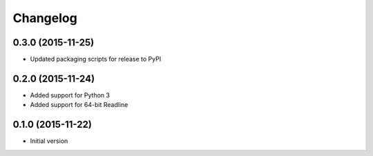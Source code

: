 Changelog
=========

0.3.0 (2015-11-25)
------------------

* Updated packaging scripts for release to PyPI

0.2.0 (2015-11-24)
------------------

* Added support for Python 3
* Added support for 64-bit Readline

0.1.0 (2015-11-22)
------------------

* Initial version
